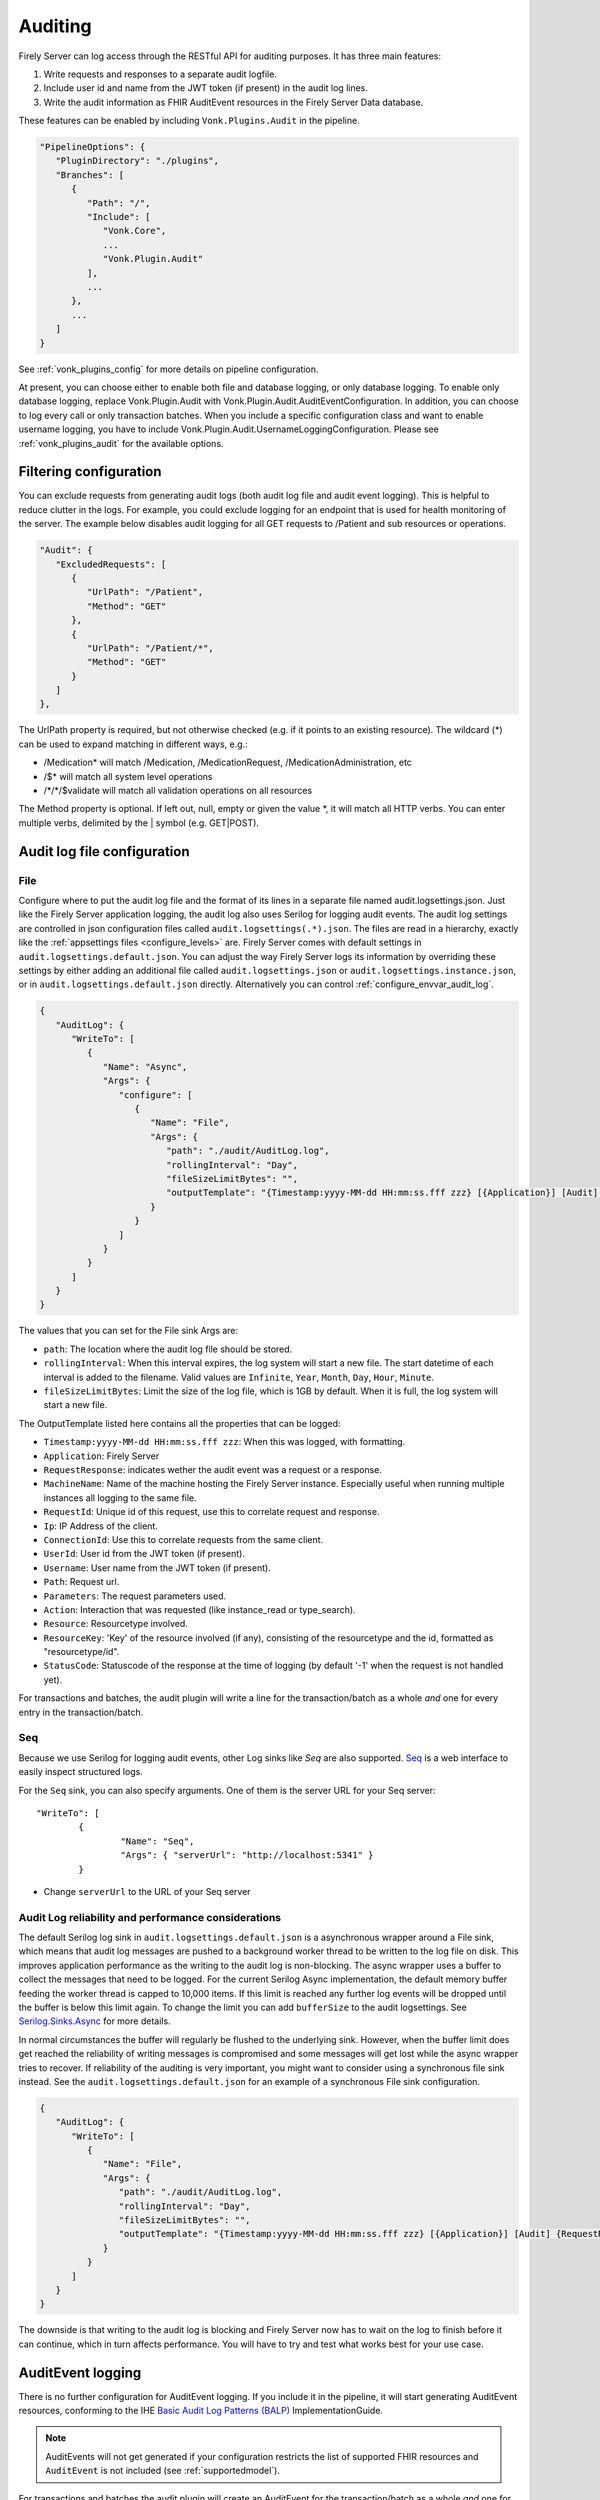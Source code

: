 .. _feature_auditing:

Auditing
========

Firely Server can log access through the RESTful API for auditing purposes. It has three main features:

#. Write requests and responses to a separate audit logfile.
#. Include user id and name from the JWT token (if present) in the audit log lines.
#. Write the audit information as FHIR AuditEvent resources in the Firely Server Data database.

These features can be enabled by including ``Vonk.Plugins.Audit`` in the pipeline.

.. code-block:: JavaScript

   "PipelineOptions": {
      "PluginDirectory": "./plugins",
      "Branches": [
         {
            "Path": "/",
            "Include": [
               "Vonk.Core",
               ...
               "Vonk.Plugin.Audit"
            ],
            ...
         },
         ...
      ]
   }

See :ref:`vonk_plugins_config` for more details on pipeline configuration.

At present, you can choose either to enable both file and database logging, or only database logging.
To enable only database logging, replace Vonk.Plugin.Audit with Vonk.Plugin.Audit.AuditEventConfiguration.
In addition, you can choose to log every call or only transaction batches.
When you include a specific configuration class and want to enable username logging, you have to include Vonk.Plugin.Audit.UsernameLoggingConfiguration.
Please see :ref:`vonk_plugins_audit` for the available options.

Filtering configuration
-----------------------

You can exclude requests from generating audit logs (both audit log file and audit event logging). 
This is helpful to reduce clutter in the logs. For example, you could exclude logging for an endpoint that is used for health monitoring of the server.
The example below disables audit logging for all GET requests to /Patient and sub resources or operations.

.. code-block:: JavaScript

   "Audit": {
      "ExcludedRequests": [
         {
            "UrlPath": "/Patient",
            "Method": "GET"
         },
         {
            "UrlPath": "/Patient/*",
            "Method": "GET"
         }
      ]
   },

The UrlPath property is required, but not otherwise checked (e.g. if it points to an existing resource).
The wildcard (\*) can be used to expand matching in different ways, e.g.:

* /Medication* will match /Medication, /MedicationRequest, /MedicationAdministration, etc
* /$\* will match all system level operations
* /\*/\*/$validate will match all validation operations on all resources

The Method property is optional. If left out, null, empty or given the value \*, it will match all HTTP verbs. 
You can enter multiple verbs, delimited by the \| symbol (e.g. GET\|POST).

.. _configure_audit_log_file:

Audit log file configuration
----------------------------

File
^^^^

Configure where to put the audit log file and the format of its lines in a separate file named audit.logsettings.json. Just like the Firely Server application logging, the audit log also uses Serilog for logging audit events. The audit log settings are controlled in json configuration files called ``audit.logsettings(.*).json``. The files are read in a hierarchy, exactly like the :ref:`appsettings files <configure_levels>` are.
Firely Server comes with default settings in ``audit.logsettings.default.json``. You can adjust the way Firely Server logs its information by overriding these settings by either adding an additional file called ``audit.logsettings.json`` or ``audit.logsettings.instance.json``, or in ``audit.logsettings.default.json`` directly. Alternatively you can control :ref:`configure_envvar_audit_log`.

.. code-block:: JavaScript

   {
      "AuditLog": {
         "WriteTo": [
            {
               "Name": "Async",
               "Args": {
                  "configure": [
                     {
                        "Name": "File",
                        "Args": {
                           "path": "./audit/AuditLog.log",
                           "rollingInterval": "Day",
                           "fileSizeLimitBytes": "",
                           "outputTemplate": "{Timestamp:yyyy-MM-dd HH:mm:ss.fff zzz} [{Application}] [Audit] {RequestResponse} [Machine: {MachineName}] [ReqId: {RequestId}] [IP-Address: {Ip}] [Connection: {ConnectionId}] [UserId: {UserId}] [Username: {Username}] [Path: {Path}] [Parameters: {Parameters}] [Action: {Action}] [Resource: {Resource} Key:{ResourceKey}] [Search results: {SearchResultSummary}] [StatusCode: {StatusCode}] {NewLine}"
                        }
                     }
                  ]
               }
            }
         ]
      }
   }


The values that you can set for the File sink Args are:

* ``path``: The location where the audit log file should be stored.
* ``rollingInterval``: When this interval expires, the log system will start a new file. The start datetime of each interval is added to the filename. Valid values are ``Infinite``, ``Year``, ``Month``, ``Day``, ``Hour``, ``Minute``. 
* ``fileSizeLimitBytes``: Limit the size of the log file, which is 1GB by default. When it is full, the log system will start a new file.

The OutputTemplate listed here contains all the properties that can be logged:

* ``Timestamp:yyyy-MM-dd HH:mm:ss.fff zzz``: When this was logged, with formatting.
* ``Application``: Firely Server
* ``RequestResponse``: indicates wether the audit event was a request or a response.
* ``MachineName``: Name of the machine hosting the Firely Server instance. Especially useful when running multiple instances all logging to the same file.
* ``RequestId``: Unique id of this request, use this to correlate request and response.
* ``Ip``: IP Address of the client.
* ``ConnectionId``: Use this to correlate requests from the same client.
* ``UserId``: User id from the JWT token (if present).
* ``Username``: User name from the JWT token (if present).
* ``Path``: Request url.
* ``Parameters``: The request parameters used.
* ``Action``: Interaction that was requested (like instance_read or type_search).
* ``Resource``: Resourcetype involved.
* ``ResourceKey``: 'Key' of the resource involved (if any), consisting of the resourcetype and the id, formatted as "resourcetype/id".
* ``StatusCode``: Statuscode of the response at the time of logging (by default '-1' when the request is not handled yet).

For transactions and batches, the audit plugin will write a line for the transaction/batch as a whole *and* one for every entry in the transaction/batch.

Seq
^^^

Because we use Serilog for logging audit events, other Log sinks like `Seq` are also supported. `Seq <https://datalust.co/seq>`_ is a web interface to easily inspect structured logs.

For the ``Seq`` sink, you can also specify arguments. One of them is the server URL for your
Seq server::

		"WriteTo": [
			{
				"Name": "Seq",
				"Args": { "serverUrl": "http://localhost:5341" }
			}

* Change ``serverUrl`` to the URL of your Seq server

Audit Log reliability and performance considerations
^^^^^^^^^^^^^^^^^^^^^^^^^^^^^^^^^^^^^^^^^^^^^^^^^^^^

The default Serilog log sink in ``audit.logsettings.default.json`` is a asynchronous wrapper around a File sink, which means that audit log messages are pushed to a background worker thread to be written to the log file on disk. This improves application performance as the writing to the audit log is non-blocking. The async wrapper uses a buffer to collect the messages that need to be logged. For the current Serilog Async implementation, the default memory buffer feeding the worker thread is capped to 10,000 items. If this limit is reached any further log events will be dropped until the buffer is below this limit again. To change the limit you can add ``bufferSize`` to the audit logsettings. See `Serilog.Sinks.Async <https://github.com/serilog/serilog-sinks-async>`_ for more details.

In normal circumstances the buffer will regularly be flushed to the underlying sink. However, when the buffer limit does get reached the reliability of writing messages is compromised and some messages will get lost while the async wrapper tries to recover. If reliability of the auditing is very important, you might want to consider using a synchronous file sink instead. See the ``audit.logsettings.default.json`` for an example of a synchronous File sink configuration.

.. code-block:: JavaScript

   {
      "AuditLog": {
         "WriteTo": [
            {
               "Name": "File", 
               "Args": {
                  "path": "./audit/AuditLog.log",
                  "rollingInterval": "Day",
                  "fileSizeLimitBytes": "",
                  "outputTemplate": "{Timestamp:yyyy-MM-dd HH:mm:ss.fff zzz} [{Application}] [Audit] {RequestResponse} [Machine: {MachineName}] [ReqId: {RequestId}] [IP-Address: {Ip}] [Connection: {ConnectionId}] [UserId: {UserId}] [Username: {Username}] [Path: {Path}] [Parameters: {Parameters}] [Action: {Action}] [Resource: {Resource} Key:{ResourceKey}] [Search results: {SearchResultSummary}] [StatusCode: {StatusCode}] {NewLine}"
               }
            }
         ]
      }
   }


The downside is that writing to the audit log is blocking and Firely Server now has to wait on the log to finish before it can continue, which in turn affects performance. You will have to try and test what works best for your use case.

.. _audit_event_logging:

AuditEvent logging
------------------

There is no further configuration for AuditEvent logging. If you include it in the pipeline, it will start generating AuditEvent resources, conforming to the IHE `Basic Audit Log Patterns (BALP)`_ ImplementationGuide.

.. note::

   AuditEvents will not get generated if your configuration restricts the list of supported FHIR resources and ``AuditEvent`` is not included (see :ref:`supportedmodel`).

For transactions and batches the audit plugin will create an AuditEvent for the transaction/batch as a whole *and* one for every entry in the transaction/batch.

Firely Server does not allow you to update or delete the AuditEvent resources through the RESTful API so the Audit log cannot be tampered with. You can of course still manipulate these resources directly on the database, for instance to offload a surplus of old AuditEvent resources elsewhere. Please :ref:`vonk-contact` us for details if you want to do this.

The table below contains some elements you can find in the generated AuditEvents and the paths where those elements are located (might differ per FHIR version). The table also includes links to AuditEvent examples.

.. note::

  When the order of an item in an array is shown using a colon syntax (e.g. ``:requestId``, ``:query``), that means the order is not deterministic. You need to examine each item's ``type`` and/or ``role`` elements to identify the right item.

+-----------------------------+---------------------------------------------------------------------------------------+---------------------------------------------------------------------------------------+---------------------------------------------------------------------------------------+
| Property name               | AuditEvent (R3)                                                                       | AuditEvent (R4)                                                                       | AuditEvent (R5)                                                                       |
+=============================+=======================================================================================+=======================================================================================+=======================================================================================+
| MachineName                 | ``source.extension[0].valueReference.display``                                        | ``source.observer.display``                                                           | ``source.observer.display``                                                           |
+-----------------------------+---------------------------------------------------------------------------------------+---------------------------------------------------------------------------------------+---------------------------------------------------------------------------------------+
| Action                      | ``action``                                                                            | ``action``                                                                            | ``action``                                                                            |
+-----------------------------+---------------------------------------------------------------------------------------+---------------------------------------------------------------------------------------+---------------------------------------------------------------------------------------+
| Timestamp                   | ``recorded``                                                                          | ``recorded``                                                                          | ``recorded``                                                                          |
+-----------------------------+---------------------------------------------------------------------------------------+---------------------------------------------------------------------------------------+---------------------------------------------------------------------------------------+
| Status Code                 | ``outcomeDesc``                                                                       | ``outcomeDesc``                                                                       | ``outcome.detail[0].text``                                                            |
+-----------------------------+---------------------------------------------------------------------------------------+---------------------------------------------------------------------------------------+---------------------------------------------------------------------------------------+
| Application                 | ``source.site``                                                                       | ``source.site``                                                                       | ``source.site.display``                                                               |
+-----------------------------+---------------------------------------------------------------------------------------+---------------------------------------------------------------------------------------+---------------------------------------------------------------------------------------+
| IP Address                  | ``agent[:client].network.address``                                                    | ``agent[:client].network.address``                                                    | ``agent[:client].networkString``                                                      |
+-----------------------------+---------------------------------------------------------------------------------------+---------------------------------------------------------------------------------------+---------------------------------------------------------------------------------------+
| Client Id                   | ``agent[:client].reference.identifier.value``                                         | ``agent[:client].who.identifier.value``                                               | ``agent[:client].who.identifier.value``                                               |
+-----------------------------+---------------------------------------------------------------------------------------+---------------------------------------------------------------------------------------+---------------------------------------------------------------------------------------+
| TokenIssuer                 | ``agent[:user].reference.identifier.system``                                          | ``agent[:user].who.identifier.system``                                                | ``agent[:user].who.identifier.system``                                                |
+-----------------------------+---------------------------------------------------------------------------------------+---------------------------------------------------------------------------------------+---------------------------------------------------------------------------------------+
| Jwt Id                      | ``agent[:user].policy[0]``                                                            | ``agent[:user].policy[0]``                                                            | ``agent[:user].policy[0]``                                                            |
+-----------------------------+---------------------------------------------------------------------------------------+---------------------------------------------------------------------------------------+---------------------------------------------------------------------------------------+
| User Id                     | ``agent[:user].reference.identifier.value`` and ``agent[:user].userId.value``         | ``agent[:user].who.identifier.value``                                                 | ``agent[:user].who.identifier.value``                                                 |
+-----------------------------+---------------------------------------------------------------------------------------+---------------------------------------------------------------------------------------+---------------------------------------------------------------------------------------+
| Username                    | ``agent[:user].reference.display``                                                    | ``agent[:user].who.display``                                                          | ``agent[:user].who.display``                                                          |
+-----------------------------+---------------------------------------------------------------------------------------+---------------------------------------------------------------------------------------+---------------------------------------------------------------------------------------+
| Path                        | ``entity[:query].detail[0].value``                                                    | ``entity[:query].detail[0].valueString``                                              | ``entity[:query].detail[0].valueString``                                              |
+-----------------------------+---------------------------------------------------------------------------------------+---------------------------------------------------------------------------------------+---------------------------------------------------------------------------------------+
| Request Id                  | ``entity[:requestId].reference.identifier.value``                                     | ``entity[:requestId].what.identifier.value``                                          | ``entity[:requestId].what.identifier.value``                                          |
+-----------------------------+---------------------------------------------------------------------------------------+---------------------------------------------------------------------------------------+---------------------------------------------------------------------------------------+
| Connection                  | ``entity[:connectionId].reference.identifier.value``                                  | ``entity[:connectionId].what.identifier.value``                                       | ``entity[:connectionId].what.identifier.value``                                       |
+-----------------------------+---------------------------------------------------------------------------------------+---------------------------------------------------------------------------------------+---------------------------------------------------------------------------------------+
| Search Parameters           | ``entity[:responseDetails].query``                                                    | ``entity[:responseDetails].query``                                                    | ``entity[:responseDetails].query``                                                    |
+-----------------------------+---------------------------------------------------------------------------------------+---------------------------------------------------------------------------------------+---------------------------------------------------------------------------------------+
| Resource                    | ``entity[:responseDetails].type.display``                                             | ``entity[:responseDetails].type.display``                                             | ``entity[:responseDetails].extension[0].valueCoding.display``                         |
+-----------------------------+---------------------------------------------------------------------------------------+---------------------------------------------------------------------------------------+---------------------------------------------------------------------------------------+
| Resource Key                | ``entity[:responseDetails].reference.reference``                                      | ``entity[:responseDetails].what.reference``                                           | ``entity[:responseDetails].what.reference``                                           |
+-----------------------------+---------------------------------------------------------------------------------------+---------------------------------------------------------------------------------------+---------------------------------------------------------------------------------------+
| Search Results              | ``entity[:responseDetails].detail``                                                   | ``entity[:responseDetails].detail``                                                   | ``entity[:responseDetails].detail``                                                   |
+-----------------------------+---------------------------------------------------------------------------------------+---------------------------------------------------------------------------------------+---------------------------------------------------------------------------------------+
|                             |                                                                                       |                                                                                       |                                                                                       |
+-----------------------------+---------------------------------------------------------------------------------------+---------------------------------------------------------------------------------------+---------------------------------------------------------------------------------------+
| Example (search)            | :download:`download <../_static/files/audit-event-examples/R3_search.json>`           | :download:`download <../_static/files/audit-event-examples/R4_search.json>`           | :download:`download <../_static/files/audit-event-examples/R5_search.json>`           |
+-----------------------------+---------------------------------------------------------------------------------------+---------------------------------------------------------------------------------------+---------------------------------------------------------------------------------------+
| Example (read)              | :download:`download <../_static/files/audit-event-examples/R3_read.json>`             | :download:`download <../_static/files/audit-event-examples/R4_read.json>`             | :download:`download <../_static/files/audit-event-examples/R5_read.json>`             |
+-----------------------------+---------------------------------------------------------------------------------------+---------------------------------------------------------------------------------------+---------------------------------------------------------------------------------------+
| Example ($erase operation)  | :download:`download <../_static/files/audit-event-examples/R3_erase_operation.json>`  | :download:`download <../_static/files/audit-event-examples/R4_erase_operation.json>`  | :download:`download <../_static/files/audit-event-examples/R5_erase_operation.json>`  |
+-----------------------------+---------------------------------------------------------------------------------------+---------------------------------------------------------------------------------------+---------------------------------------------------------------------------------------+


.. _audit_event_integrity:

AuditEvent Integrity
--------------------
Firely server provides a mechanism to validate the integrity of the AuditEvents. 
On the one hand, it provides a way to sign the AuditEvent upon creation,
and on the other hand, it offers a custom operation to validate the signatures, ensuring that the AuditEvents have not been tampered.
  
AuditEvent Signature 
^^^^^^^^^^^^^^^^^^^^

An AuditEvent Signature is a Provenance FHIR resource which contains a signature of the complete AuditEvent FHIR resource JSON. 
This Provenance FHIR resource also includes a reference to an AuditEvent FHIR resource from which the signature is created. 

.. note::

   AuditEvent Signatures will not get generated if your configuration restricts the list of supported FHIR resources and ``Provenance`` is not included (see :ref:`supportedmodel`).

AuditEvent Integrity Validation
^^^^^^^^^^^^^^^^^^^^^^^^^^^^^^^
The validation of the AuditEvent integrity is done by checking that the associated signature of an AuditEvent still matches the current AuditEvent content.
This verification is an asynchronous operation which is triggered by calling the custom operation ``$verify-integrity`` on the AuditEvent type, using
the AuditEvent search parameters (see https://www.hl7.org/fhir/auditevent.html#search) to specify which AuditEvents should be validated. Note that only
AuditEvents created before the call are considered.

For example, the following query will trigger the integrity validation of all AuditEvents created in January 2022.

.. code-block:: shell-session

  curl '${BASE_URL}/AuditEvent/$verify-integrity?date=ge2022-01-01&date=le2022-01-31' \
   --header 'Prefer: respond-async'

If the request succeeds, the status code should be 202, the body should contain an operation outcome with a single issue of information severity
and the ``Content-Location`` header should contain the URL where the status of the operation can be retrieved.

While the operation is still in progress, the status endpoint should return a 202 status code.

In case of failure during the operation, the status endpoint should return a 4xx or 5xx status code with an operation outcome stating the issue(s).

Finally, once the operation is terminated, the status code of the reply should be 200 and the body should contain an operation outcome.
If all AuditEvents had a valid signatures, the body should be:

.. code-block:: JavaScript

  {
    "resourceType": "OperationOutcome",
    "text": 
        {
            "status": "All Audit Event signatures validated",
            "div": "<div xmlns=\"http://www.w3.org/1999/xhtml\">\n      <p>All Audit Event signatures validated</p>\n    </div>"
        },
    "issue": [
       {
         "severity": "information",
         "code": "informational",
         "details": {
           "text": "xx Audit Event processed"
         },
       }
       {
         "severity": "information",
         "code": "informational",
         "details": {
           "text": "Transaction time: xxx"
           }
       },
       {
         "severity": "information",
         "code": "informational",
         "details": {
           "text": "Original Request: xxx"
           }
       } 
    ]
  }

If some AuditEvents  were not valid, in addition to the informational issues listed above, there should be one processing issue
(see https://www.hl7.org/fhir/codesystem-issue-type.html#issue-type-processing) per validation error:
 
.. code-block:: JavaScript
   
  {
      "severity": "error",
      "code": "processing",
      "expression": "AuditEvent/event_id", 
      "details": {
        "text": "Signature for the event does not match audit event content"
        }
   } 
    

Finally, if the number of validation failures is higher than the pre-configured threshold, an additional error should be reported:

.. code-block:: JavaScript

  {
      "severity": "error",
      "code": "too-costly",
      "details": {
          "text": "Process interrupted because too many signature validation errors encountered."
        }
   } 



AuditEvent Integrity Configuration
^^^^^^^^^^^^^^^^^^^^^^^^^^^^^^^^^^
By default, the signature of the AuditEvent and their verification is disabled. In order to enable it, you have to modify the settings of the server.

First of all, in the `PipelineOptions`, you need to have `"Vonk.Plugin.Audit.Integrity"` (or a prefix of it) as part of the plugin pipelines. 
As it is listed in the ``Exclude`` section by default, you have to remove it from this section:

.. code-block:: JavaScript

   "PipelineOptions": {
      "PluginDirectory": "./plugins",
      "Branches": [
         ...
         "Vonk.Plugin.Audit",
         ...
      ],
      "Exclude": [
           "Vonk.Subscriptions.Administration"
         ]
    },

Also, as part of the ``Administration`` pipeline, you need to enable the support for the asynchronous tasks as they are used
for the asynchronous processing of the integrity verification operation. This is done by having the Task configuration corresponding
to the database type used for the administration:

.. code-block:: JavaScript
  
  {
        "Path": "/administration",
        "Include": [
          ...
          "Vonk.Repository.Sql.SqlTaskConfiguration",
          or
          "Vonk.Repository.Sqlite.SqliteTaskConfiguration",
          or
          "Vonk.Repository.MongoDb.MongoDbTaskConfiguration",
          ...
        ]
      }


In addition to the pipelines setup, you need to configure properly the ``Audit`` section of the settings:

.. code-block:: JavaScript

   "Audit": {
      "AuditEventSignatureEnabled": true, // Default is false
      "AuditEventSignatureSecret": 
      {
          "SecretType": "JWKS", // Currently only supported type
          // This is an example secret. Generate your own and do not use this example 'Secret' in your configuration!
          "Secret": "{'keys':[{'kty':'EC','use':'sig','key_ops':['sign','verify'],'alg':'ES256','kid':'66e56ebf-a8de-4cfe-9710-3f2f44ec262f','crv':'P-256','x':'FO0bvAsRHC-wKMczT4xFPWQXI_fhFzqW2l9WxU29Hdc','y':'MHYht76KAnxHhatfB_BdyIuUtbpkK0g0Wuy5940oei4','d':'Nt1RXXNt6s5ytd88T7YhRePd7BqC4rh5WCOtJxdOzTs'}]}"
      },
      "AsyncProcessingRepeatPeriod" : 10000,
      "InvalidAuditEventProcessingThreshold" : 100,
      "AuditEventVerificationBatchSize": 20 
    },

with:

``AuditEventSignatureEnabled`` must be set to ``true`` to enable the signature generation.

``AuditEventSignatureSecret`` specifies the secret to be used when signing the AuditEvent. Currently, it can only contain a JSON Web Key Set ``Secret``. 
 A JSON Web Key Set (JWKS) is a set of JSON Web Tokens (JWT) keys. The next section details how to generate a JWKS.

.. note::

   Currently only the first key in a JSON Web Key Set is used to create signature of an AuditEvent.

``AsyncProcessingRepeatPeriod`` defines the period in milliseconds for the loop checking if a new integrity validation request is pending.

``InvalidAuditEventProcessingThreshold`` specifies the threshold on the maximum number of invalid AuditEvent signatures. Once this threshold
is reached, the operation is terminated and a specific issue is log in the operation outcome.

``AuditEventVerificationBatchSize`` specifies the batch size when validating the AuditEvent signatures, 
expressed as number of AuditEvent to verify in one step. We recommend to fix this to 500 when using SqlServer or MongoDb as data backend, and 
20 when using SQLite.
        
.. note::
   
   When using SQLite, setting ``AuditEventVerificationBatchSize`` will prevent the validation of AuditEvent signature as SQLite 
   has a limitation on the query size it supports. Concretely, when the provided value is too large, the `$verify-signature`operation 
   would fail, indicating the following error:
   ``SqliteException (0x80004005): SQLite Error 1: 'parser stack overflow'``

Finally, in order to enable the integrity verification, the corresponding custom operations must be listed as part of the
``SupportedInteractions``. 
For that, you have to add the type-level custom operations ``$verify-integrity`` and the system-level custom operation ``$verify-integrity-status``, as follows: 

.. code-block:: JavaScript

  "SupportedInteractions": {
    "InstanceLevelInteractions": "...",
    "TypeLevelInteractions": "..., $verify-integrity",
    "WholeSystemInteractions": "..., $verify-integrity-status"
  }

JSON Web Key Set generation
^^^^^^^^^^^^^^^^^^^^^^^^^^^

The following code snippet in C# is an example how you can generate a JSON Web Key Set. 

.. code-block:: CSharp

   using CreativeCode.JWK.KeyParts;
   using CreativeCode.JWK;
   
   ...
    
   private static string CreateJSONWebKeySet()
   {
       var algorithm = Algorithm.ES256;
       var keyUse = PublicKeyUse.Signature;
       var keyOperations = new HashSet<KeyOperation>(new[] 
                                { 
                                    KeyOperation.ComputeDigitalSignature, 
                                    KeyOperation.VerifyDigitalSignature 
                                });
       var jwk = new JWK(algorithm, keyUse, keyOperations);
       var jwks = new JWKS(new[]{ jwk });

       return jwks.Export();
   }

Output of ``CreateJSONWebKeySet`` should look like this

.. code-block:: CSharp

  {"keys":[{"kty":"EC","use":"sig","key_ops":["sign","verify"],"alg":"ES256","kid":"66e56ebf-a8de-4cfe-9710-3f2f44ec262f","crv":"P-256","x":"FO0bvAsRHC-wKMczT4xFPWQXI_fhFzqW2l9WxU29Hdc","y":"MHYht76KAnxHhatfB_BdyIuUtbpkK0g0Wuy5940oei4","d":"Nt1RXXNt6s5ytd88T7YhRePd7BqC4rh5WCOtJxdOzTs"}]}


If you are using Ubuntu linux, you can also install ``jose`` command to generate a JSON Web Key Set.

Install Ubuntu package ``jose``

.. code-block:: shell-session
  
  sudo apt install jose -y

Generate JSON Web Key Set

.. code-block:: shell-session

  jose jwk gen -i '{"kty":"EC","crv":"P-256","use":"sig","key_ops":["sign","verify"],"alg":"ES256","kid":"yourkeyid"}' -s -o ec.jwk

.. note::

   Replace ``"`` with ``'`` in the output to use it as ``Secret`` of ``AuditEventSignatureSecret`` in Audit plugin configuration,



.. _audit_event_customization:

AuditEvent customization
------------------------

If you need to include additional information in the standard AuditEvents, you can do that with a custom plugin. 

To implement such a plugin, it is helpful to understand how AuditEvents get created in Firely Server. Whenever the server receives an incoming HTTP request, a middleware registered in ``AuditEventConfiguration`` first passes it transparently to the downstream handlers. Then, when the original requests get handled, the audit middleware creates another artificial request and passes it down the stream again. This time, the request contains a creation operation with the AuditEvent as a payload. Like any other request in Firely Server, this request can be intercepted and changed using a pre-handler before it continues down the pipeline until ``CreateOperationMiddleware`` handles it. The order of the customization plugin should be greater than ``3170`` and less than ``4420``.
  

.. @startuml

.. title "AuditEvent creation process"

.. participant "AuditEventMiddleware (order 3170)" as aem
.. participant "..." as hOther
.. participant "AuditEventCustomizationMiddleware" as aecm
.. participant "..." as hOther2
.. participant "CreateOperationMiddleware (order 4420)" as hCreate

.. -> aem: original HTTP request
.. activate aem
.. aem -> hOther: original HTTP request
.. activate hOther
.. hOther --> aem
.. deactivate hOther

.. aem -> hOther: AuditEvent creation \nrequest context
.. activate hOther
.. hOther -> aecm: AuditEvent creation \nrequest context
.. activate aecm
.. aecm -> aecm: Customize payload
.. activate aecm
.. deactivate aecm
.. aecm -> hOther2: AuditEvent creation \nrequest context
.. activate hOther2
.. hOther2 -> hCreate
.. activate hCreate
.. hCreate --> hOther2
.. deactivate hCreate
.. hOther2 --> aecm
.. deactivate hOther2
.. aecm --> hOther
.. deactivate aecm
.. hOther --> aem
.. deactivate hOther
.. <-- aem
.. deactivate aem

.. @enduml

.. image:: ../_static/images/auditing/AuditEvent-customization.svg
   :width: 800


See an example plugin below. This plugin captures all the token claims from the original request and then includes those claims into the AuditEvent. Note that you need to work with SourceNodes at this level. You can read more about manipulating the SourceNodes :ref:`here <vonk_reference_api_elementmodel>` and in the `Firely .NET SDK documentation <https://docs.fire.ly/projects/Firely-NET-SDK/parsing/poco-parsing.html>`_.


.. code-block:: CSharp

   [VonkConfiguration(order: 3175)]
   public static class AuditEventCustomizationConfiguration
   {
      public static IServiceCollection ConfigureServices(IServiceCollection services)
      {
         services.AddScoped<AuditEventCustomizationService>();
         return services;
      }
      
      public static IApplicationBuilder Configure(IApplicationBuilder builder)
      {
         builder.OnInteraction(VonkInteraction.all).PreHandleWith<AuditEventCustomizationService>((s, ctx) => s.CaptureOriginalRequestInfo(ctx));
         builder.OnInteraction(VonkInteraction.type_create).AndResourceTypes("AuditEvent").PreHandleWith<AuditEventCustomizationService>((s, ctx) => s.AmendAuditEvent(ctx));
         return builder;
      }

      private class AuditEventCustomizationService
      {
         private ClaimsPrincipal _user;

         public void CaptureOriginalRequestInfo(IVonkContext ctx)
         {
               if (!IsAuditEventCreationRequest(ctx))
               {
                  _user = ctx.HttpContext().User;
               }
         }

         public void AmendAuditEvent(IVonkContext ctx)
         {
               if (IsAuditEventCreationRequest(ctx) && _user != null)
               {
                  if (ctx.Request.Payload.Success)
                  {
                     var payloadResource = ctx.Request.Payload.Resource;
                     var resource = SourceNode.FromNode(payloadResource);

                     foreach (var claim in _user.Claims)
                     {
                           resource = resource.Add(SourceNode.Node("extension",
                              SourceNode.Valued("url", $"tokenValue-{claim.Type}"),
                              SourceNode.Valued("valueString", claim.Value)
                           ));
                     }

                     ctx.Request.Payload = new RequestPayload
                     {
                           Resource = resource.ToIResource(payloadResource.InformationModel),
                           StatusCode = ctx.Request.Payload.StatusCode,
                           Success = true
                     };
                  }
               }
         }

         private static bool IsAuditEventCreationRequest(IVonkContext ctx) =>
               ctx.Request.Interaction == VonkInteraction.type_create 
               && ctx.Arguments.TryGetArgument(ArgumentNames.resourceType, out var arg) 
               && arg is {Source: ArgumentSource.Internal};
      }
   }


References
^^^^^^^^^^

* `FHIR STU3 (R3) AuditEvent <http://hl7.org/fhir/STU3/auditevent.html>`_
* `FHIR R4 AuditEvent <http://hl7.org/fhir/auditevent.html>`_
* `FHIR R5 AuditEvent <http://hl7.org/fhir/2022Sep/auditevent.html>`_
* `Basic Audit Log Patterns (BALP)`_
* `JSON Web Key RFC <https://www.rfc-editor.org/rfc/rfc7517>`_

.. _Basic Audit Log Patterns (BALP): https://profiles.ihe.net/ITI/BALP/index.html
